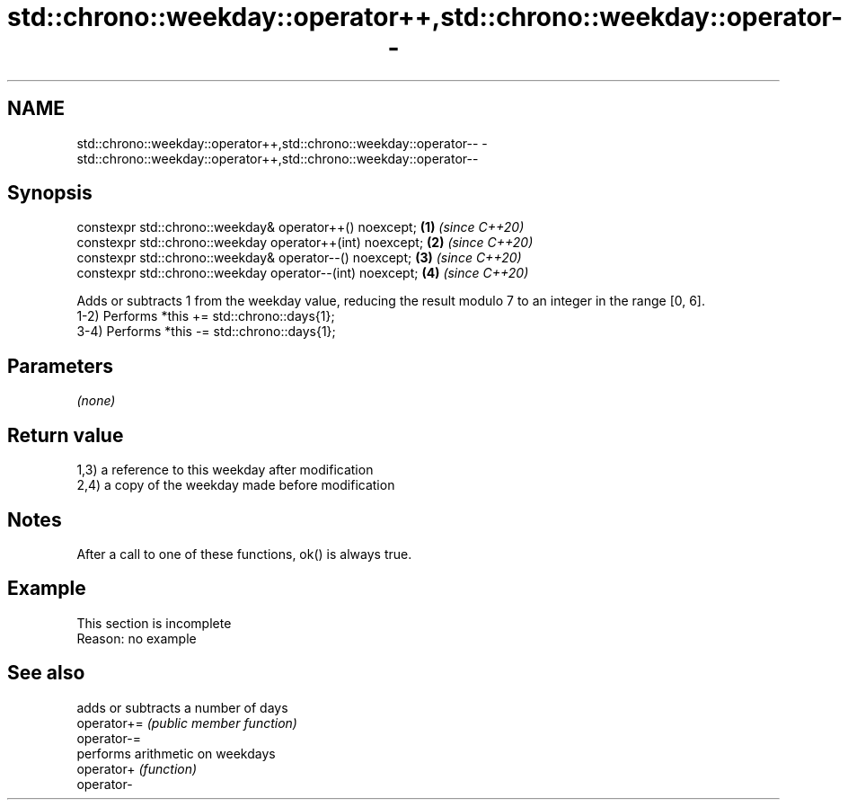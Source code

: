 .TH std::chrono::weekday::operator++,std::chrono::weekday::operator-- 3 "2020.03.24" "http://cppreference.com" "C++ Standard Libary"
.SH NAME
std::chrono::weekday::operator++,std::chrono::weekday::operator-- \- std::chrono::weekday::operator++,std::chrono::weekday::operator--

.SH Synopsis

  constexpr std::chrono::weekday& operator++() noexcept;   \fB(1)\fP \fI(since C++20)\fP
  constexpr std::chrono::weekday operator++(int) noexcept; \fB(2)\fP \fI(since C++20)\fP
  constexpr std::chrono::weekday& operator--() noexcept;   \fB(3)\fP \fI(since C++20)\fP
  constexpr std::chrono::weekday operator--(int) noexcept; \fB(4)\fP \fI(since C++20)\fP

  Adds or subtracts 1 from the weekday value, reducing the result modulo 7 to an integer in the range [0, 6].
  1-2) Performs *this += std::chrono::days{1};
  3-4) Performs *this -= std::chrono::days{1};

.SH Parameters

  \fI(none)\fP

.SH Return value

  1,3) a reference to this weekday after modification
  2,4) a copy of the weekday made before modification

.SH Notes

  After a call to one of these functions, ok() is always true.

.SH Example


   This section is incomplete
   Reason: no example


.SH See also


             adds or subtracts a number of days
  operator+= \fI(public member function)\fP
  operator-=
             performs arithmetic on weekdays
  operator+  \fI(function)\fP
  operator-




